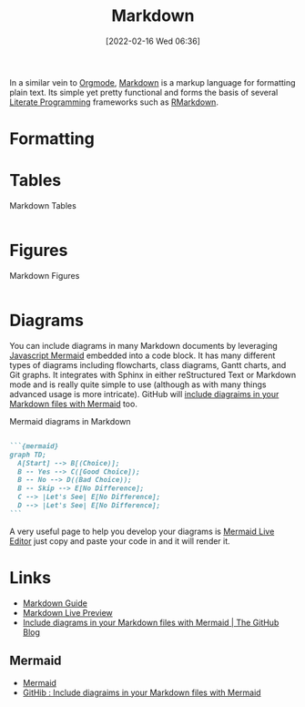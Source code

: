 :PROPERTIES:
:ID:       0c371287-128d-4e46-8128-b2d4f5fc604c
:mtime:    20230103103308 20221212181558
:ctime:    20221212181558
:END:
#+TITLE: Markdown
#+DATE: [2022-02-16 Wed 06:36]
#+FILETAGS: :markup:literate programming:mermaid:

In a similar vein to [[id:169b9c5f-df34-46ab-b64f-8ee98946ee69][Orgmode]], [[https://daringfireball.net/projects/markdown/][Markdown]] is a markup language for formatting plain text. Its simple yet pretty functional
and forms the basis of several [[id:ab2f5dfb-e355-4dbb-8ca0-12845b82e38a][Literate Programming]] frameworks such as [[id:0c371287-128d-4e46-8128-b2d4f5fc604c][RMarkdown]].

* Formatting

* Tables

#+CAPTION: Markdown Tables
#+NAME: markdown-tables
#+BEGIN_SRC R :eval no
#+END_SRC

* Figures

#+CAPTION: Markdown Figures
#+NAME: markdown-figures
#+BEGIN_SRC R :eval no
#+END_SRC

* Diagrams

You can include diagrams in many Markdown documents by leveraging [[https://mermaid-js.github.io/mermaid/#/][Javascript Mermaid]] embedded into a code block. It has
many different types of diagrams including flowcharts, class diagrams, Gantt charts, and Git graphs. It integrates with
Sphinx in either reStructured Text or Markdown mode and is really quite simple to use (although as with many things
advanced usage is more intricate). GitHub will [[https://github.blog/2022-02-14-include-diagrams-markdown-files-mermaid/][include diagraims in your Markdown files with Mermaid]] too.

#+CAPTION: Mermaid diagrams in Markdown
#+NAME: markdown-mermain
#+BEGIN_SRC markdown :eval no

  ```{mermaid}
  graph TD;
    A[Start] --> B[(Choice)];
    B -- Yes --> C([Good Choice]);
    B -- No --> D((Bad Choice));
    B -- Skip --> E[No Difference];
    C --> |Let's See| E[No Difference];
    D --> |Let's See| E[No Difference];
  ```
#+END_SRC

A very useful page to help you develop your diagrams is [[https://mermaid.live/edit][Mermaid Live Editor]] just copy and paste your code in and it will
render it.

* Links

+ [[https://www.markdownguide.org/][Markdown Guide]]
+ [[https://markdownlivepreview.com/][Markdown Live Preview]]
+ [[https://github.blog/2022-02-14-include-diagrams-markdown-files-mermaid/][Include diagrams in your Markdown files with Mermaid | The GitHub Blog]]

** Mermaid
+ [[https://mermaid-js.github.io/mermaid/#/][Mermaid]]
+ [[https://github.blog/2022-02-14-include-diagrams-markdown-files-mermaid/][GitHib : Include diagraims in your Markdown files with Mermaid]]
